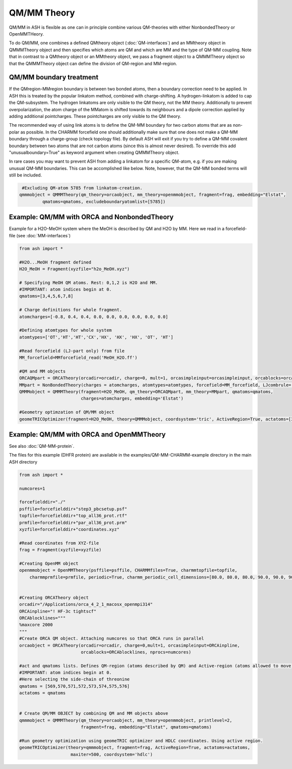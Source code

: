 ==========================
QM/MM Theory
==========================

QM/MM in ASH is flexible as one can in principle combine various QM-theories with either NonbondedTheory or OpenMMTHeory.

To do QM/MM, one combines a defined QMtheory object (:doc:`QM-interfaces`) and an MMtheory object in QMMMTheory object
and then specifies which atoms are QM and which are MM and the type of QM-MM coupling.
Note that in contrast to a QMtheory object or an MMtheory object, we pass a fragment object to a QMMMTheory object so that
the QMMMTheory object can define the division of QM-region and MM-region.

######################################
QM/MM boundary treatment
######################################

If the QMregion-MMregion boundary is between two bonded atoms, then a boundary correction need to be applied.
In ASH this is treated by the popular linkatom method, combined with charge-shifting.
A hydrogen-linkatom is added to cap the QM-subsystem. The hydrogen linkatoms are only visible to the QM theory, not the MM theory.
Additionally to prevent overpolarization, the atom charge of the MMatom is shifted towards its neighbours and a dipole correction
applied by adding additional pointcharges. These pointcharges are only visible to the QM theory.

The recommended way of using link atoms is to define the QM-MM boundary for two carbon atoms that are as non-polar as possible.
In the CHARMM forcefield one should additionally make sure that one does not make a QM-MM boundary through a charge-group (check topology file).
By default ASH will exit if you try to define a QM-MM covalent boundary between two atoms that are not carbon atoms (since this is almost never desired). To override this add "unusualboundary=True" as keyword argument when creating QMMMTheory object.

In rare cases you may want to prevent ASH from adding a linkatom for a specific QM-atom, e.g. if you are making unusual QM-MM boundaries. This can be accomplished like below. Note, however, that the QM-MM bonded terms will still be included.

.. code-block:: python

    #Excluding QM-atom 5785 from linkatom-creation.
   qmmmobject = QMMMTheory(qm_theory=orcaobject, mm_theory=openmmobject, fragment=frag, embedding="Elstat",
            qmatoms=qmatoms, excludeboundaryatomlist=[5785])



#############################################
Example: QM/MM with ORCA and NonbondedTheory
#############################################

Example for a H2O-MeOH system where the MeOH is described by QM and H2O by MM.
Here we read in a forcefield-file (see :doc:`MM-interfaces`)

.. code-block:: python

    from ash import *

    #H2O...MeOH fragment defined
    H2O_MeOH = Fragment(xyzfile="h2o_MeOH.xyz")

    # Specifying MeOH QM atoms. Rest: 0,1,2 is H2O and MM.
    #IMPORTANT: atom indices begin at 0.
    qmatoms=[3,4,5,6,7,8]

    # Charge definitions for whole fragment.
    atomcharges=[-0.8, 0.4, 0.4, 0.0, 0.0, 0.0, 0.0, 0.0, 0.0]

    #Defining atomtypes for whole system
    atomtypes=['OT','HT','HT','CX','HX', 'HX', 'HX', 'OT', 'HT']

    #Read forcefield (LJ-part only) from file
    MM_forcefield=MMforcefield_read('MeOH_H2O.ff')

    #QM and MM objects
    ORCAQMpart = ORCATheory(orcadir=orcadir, charge=0, mult=1, orcasimpleinput=orcasimpleinput, orcablocks=orcablocks)
    MMpart = NonBondedTheory(charges = atomcharges, atomtypes=atomtypes, forcefield=MM_forcefield, LJcombrule='geometric')
    QMMMobject = QMMMTheory(fragment=H2O_MeOH, qm_theory=ORCAQMpart, mm_theory=MMpart, qmatoms=qmatoms,
                            charges=atomcharges, embedding='Elstat')

    #Geometry optimzation of QM/MM object
    geomeTRICOptimizer(fragment=H2O_MeOH, theory=QMMMobject, coordsystem='tric', ActiveRegion=True, actatoms=[3,4,5,6,7,8])


##########################################
Example: QM/MM with ORCA and OpenMMTheory
##########################################

See also :doc:`QM-MM-protein`.

The files for this example (DHFR protein) are available in the examples/QM-MM-CHARMM-example directory in the main ASH directory


.. code-block:: python

    from ash import *

    numcores=1

    forcefielddir="./"
    psffile=forcefielddir+"step3_pbcsetup.psf"
    topfile=forcefielddir+"top_all36_prot.rtf"
    prmfile=forcefielddir+"par_all36_prot.prm"
    xyzfile=forcefielddir+"coordinates.xyz"

    #Read coordinates from XYZ-file
    frag = Fragment(xyzfile=xyzfile)

    #Creating OpenMM object
    openmmobject = OpenMMTheory(psffile=psffile, CHARMMfiles=True, charmmtopfile=topfile,
        charmmprmfile=prmfile, periodic=True, charmm_periodic_cell_dimensions=[80.0, 80.0, 80.0, 90.0, 90.0, 90.0], do_energy_decomposition=True)


    #Creating ORCATheory object
    orcadir="/Applications/orca_4_2_1_macosx_openmpi314"
    ORCAinpline="! HF-3c tightscf"
    ORCAblocklines="""
    %maxcore 2000
    """
    #Create ORCA QM object. Attaching numcores so that ORCA runs in parallel
    orcaobject = ORCATheory(orcadir=orcadir, charge=0,mult=1, orcasimpleinput=ORCAinpline,
                            orcablocks=ORCAblocklines, nprocs=numcores)

    #act and qmatoms lists. Defines QM-region (atoms described by QM) and Active-region (atoms allowed to move)
    #IMPORTANT: atom indices begin at 0.
    #Here selecting the side-chain of threonine
    qmatoms = [569,570,571,572,573,574,575,576]
    actatoms = qmatoms


    # Create QM/MM OBJECT by combining QM and MM objects above
    qmmmobject = QMMMTheory(qm_theory=orcaobject, mm_theory=openmmobject, printlevel=2,
                            fragment=frag, embedding="Elstat", qmatoms=qmatoms)

    #Run geometry optimization using geomeTRIC optimizer and HDLC coordinates. Using active region.
    geomeTRICOptimizer(theory=qmmmobject, fragment=frag, ActiveRegion=True, actatoms=actatoms,
                        maxiter=500, coordsystem='hdlc')




